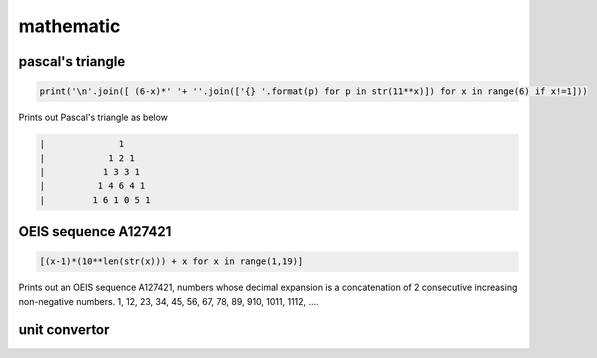 mathematic
----------

pascal's triangle
=================

.. code-block:: python

    print('\n'.join([ (6-x)*' '+ ''.join(['{} '.format(p) for p in str(11**x)]) for x in range(6) if x!=1]))

Prints out Pascal's triangle as below

.. code-block:: python

    |              1
    |            1 2 1
    |           1 3 3 1
    |          1 4 6 4 1
    |         1 6 1 0 5 1


OEIS sequence A127421
=====================

.. code-block:: python

    [(x-1)*(10**len(str(x))) + x for x in range(1,19)]

Prints out an OEIS sequence A127421, numbers whose decimal expansion is a concatenation of 2 consecutive increasing non-negative numbers.
1, 12, 23, 34, 45, 56, 67, 78, 89, 910, 1011, 1112, ....


unit convertor
==============

